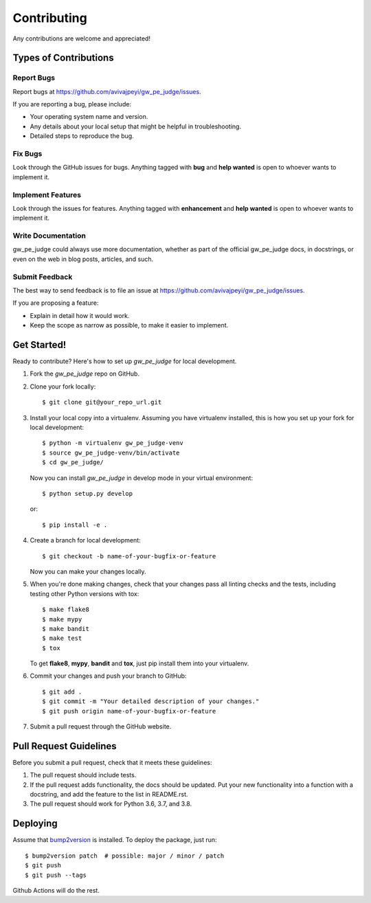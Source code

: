 Contributing
============

Any contributions are welcome and appreciated!

Types of Contributions
----------------------

Report Bugs
~~~~~~~~~~~

Report bugs at https://github.com/avivajpeyi/gw_pe_judge/issues.

If you are reporting a bug, please include:

* Your operating system name and version.
* Any details about your local setup that might be helpful in troubleshooting.
* Detailed steps to reproduce the bug.

Fix Bugs
~~~~~~~~

Look through the GitHub issues for bugs. Anything tagged with **bug** and **help wanted** is open to whoever wants to implement it.

Implement Features
~~~~~~~~~~~~~~~~~~

Look through the issues for features. Anything tagged with **enhancement**
and **help wanted** is open to whoever wants to implement it.

Write Documentation
~~~~~~~~~~~~~~~~~~~

gw_pe_judge could always use more documentation, whether as part of the
official gw_pe_judge docs, in docstrings, or even on the web in blog posts,
articles, and such.

Submit Feedback
~~~~~~~~~~~~~~~

The best way to send feedback is to file an issue at https://github.com/avivajpeyi/gw_pe_judge/issues.

If you are proposing a feature:

* Explain in detail how it would work.
* Keep the scope as narrow as possible, to make it easier to implement.

Get Started!
------------

Ready to contribute? Here's how to set up `gw_pe_judge` for local development.

1. Fork the `gw_pe_judge` repo on GitHub.
2. Clone your fork locally::

    $ git clone git@your_repo_url.git

3. Install your local copy into a virtualenv. Assuming you have virtualenv installed, this is how you set up your fork for local development::

    $ python -m virtualenv gw_pe_judge-venv
    $ source gw_pe_judge-venv/bin/activate
    $ cd gw_pe_judge/

   Now you can install `gw_pe_judge` in develop mode in your virtual environment::

    $ python setup.py develop

   or::

    $ pip install -e .

4. Create a branch for local development::

    $ git checkout -b name-of-your-bugfix-or-feature

   Now you can make your changes locally.

5. When you're done making changes, check that your changes pass all linting checks and the
   tests, including testing other Python versions with tox::

    $ make flake8
    $ make mypy
    $ make bandit
    $ make test
    $ tox

   To get **flake8**, **mypy**, **bandit** and **tox**, just pip install them into your virtualenv.

6. Commit your changes and push your branch to GitHub::

    $ git add .
    $ git commit -m "Your detailed description of your changes."
    $ git push origin name-of-your-bugfix-or-feature

7. Submit a pull request through the GitHub website.

Pull Request Guidelines
-----------------------

Before you submit a pull request, check that it meets these guidelines:

1. The pull request should include tests.
2. If the pull request adds functionality, the docs should be updated. Put
   your new functionality into a function with a docstring, and add the
   feature to the list in README.rst.
3. The pull request should work for Python 3.6, 3.7, and 3.8.

Deploying
---------

Assume that bump2version_ is installed. To deploy the package, just run::

    $ bump2version patch  # possible: major / minor / patch
    $ git push
    $ git push --tags

Github Actions will do the rest.

.. _bump2version: https://github.com/c4urself/bump2version